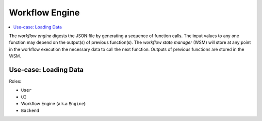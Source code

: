 ===============
Workflow Engine
===============

.. contents::
    :local:

The *workflow engine*  digests the JSON file by generating a sequence of function calls.
The input values to any one function may depend on the output(s) of previous function(s).
The *workflow state manager* (WSM) will store at any point in the workflow execution
the necessary data to call the next function.
Outputs of previous functions are stored in the WSM.

Use-case: Loading Data
----------------------

Roles:

* ``User``
* ``UI``
* Workflow Engine (a.k.a ``Engine``)
* ``Backend``

.. image:: media/load_data.png
    :width: 800px
    :align: center
    :alt: sequence diagram when loading data
